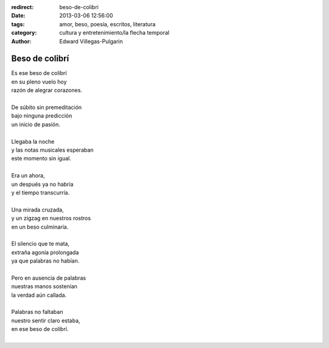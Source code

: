 :redirect: beso-de-colibri
:date: 2013-03-06 12:56:00
:tags: amor, beso, poesía, escritos, literatura
:category: cultura y entretenimiento/la flecha temporal
:author: Edward Villegas-Pulgarin

Beso de colibrí
===============

| Es ese beso de colibrí
| en su pleno vuelo hoy
| razón de alegrar corazones.

|
| De súbito sin premeditación
| bajo ninguna predicción
| un inicio de pasión.
|
| Llegaba la noche
| y las notas musicales esperaban
| este momento sin igual.
|
| Era un ahora,
| un después ya no habría
| y el tiempo transcurría.
|
| Una mirada cruzada,
| y un zigzag en nuestros rostros
| en un beso culminaría.
|
| El silencio que te mata,
| extraña agonía prolongada
| ya que palabras no habían.
|
| Pero en ausencia de palabras
| nuestras manos sostenían
| la verdad aún callada.
|
| Palabras no faltaban
| nuestro sentir claro estaba,
| en ese beso de colibrí.
|

